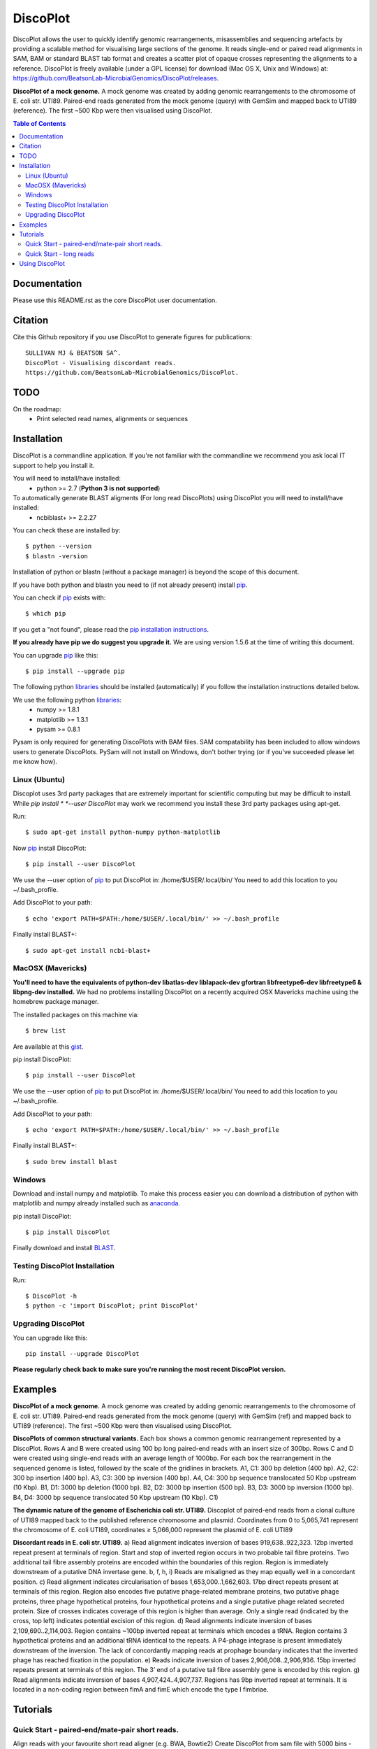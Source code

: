 DiscoPlot
=========

.. image:: https://pypip.in/version/DiscoPlot/badge.svg
        :target: https://pypi.python.org/pypi/DiscoPlot/
        :alt: Latest Version

.. image:: https://pypip.in/download/DiscoPlot/badge.svg
        :target: https://pypi.python.org/pypi/DiscoPlot/
        :alt: Downloads

.. image:: https://travis-ci.org/BeatsonLab-MicrobialGenomics/DiscoPlot.svg?branch=master
        :target: https://travis-ci.org/BeatsonLab-MicrobialGenomics/DiscoPlot
        :alt: Build status


DiscoPlot allows the user to quickly identify genomic rearrangements, 
misassemblies and sequencing artefacts by providing a scalable method for 
visualising large sections of the genome. It reads single-end or paired read 
alignments in SAM, BAM or standard BLAST tab format and creates a scatter 
plot of opaque crosses representing the alignments to a reference. 
DiscoPlot is freely available (under a GPL license) for download (Mac OS 
X, Unix and Windows) at: 
https://github.com/BeatsonLab-MicrobialGenomics/DiscoPlot/releases.

.. image:: https://raw.githubusercontent.com/mjsull/DiscoPlot/master/pictures/Figure_3.png
        :target: https://raw.githubusercontent.com/mjsull/DiscoPlot/master/pictures/Figure_3.png
        :alt: DiscoPlot figure
        :width: 800px
        :align: center        

**DiscoPlot of a mock genome.** A mock genome was created by adding genomic 
rearrangements to the chromosome of E. coli str. UTI89.  Paired-end reads 
generated from the mock genome (query) with GemSim and mapped back to UTI89 
(reference). The first ~500 Kbp were then visualised using DiscoPlot.


.. contents:: Table of Contents

Documentation
-------------

Please use this README.rst as the core DiscoPlot user documentation. 


Citation
--------

Cite this Github repository if you use DiscoPlot to generate figures 
for publications:: 

    SULLIVAN MJ & BEATSON SA^. 
    DiscoPlot - Visualising discordant reads.
    https://github.com/BeatsonLab-MicrobialGenomics/DiscoPlot.


TODO
----

On the roadmap:
    * Print selected read names, alignments or sequences


Installation
------------

DiscoPlot is a commandline application. If you're not familiar with the 
commandline we recommend you ask local IT support to help you install it.

You will need to install/have installed:
    * python >= 2.7 (**Python 3 is not supported**)

To automatically generate BLAST aligments (For long read DiscoPlots) using DiscoPlot you will need to install/have installed:
    * ncbiblast+ >= 2.2.27
    
You can check these are installed by::
    
    $ python --version
    $ blastn -version

Installation of python or blastn (without a package manager) is beyond the 
scope of this document.

If you have both python and blastn you need to (if not already present) 
install pip_.

You can check if pip_ exists with::

    $ which pip

If you get a "not found", please read the `pip installation instructions`_. 

**If you already have pip we do suggest you upgrade it.** We are using version 
1.5.6 at the time of writing this document. 

You can upgrade pip_ like this::

    $ pip install --upgrade pip


The following python libraries_ should be installed (automatically) if you follow 
the installation instructions detailed below.

We use the following python libraries_:
    * numpy >= 1.8.1
    * matplotlib >= 1.3.1
    * pysam >= 0.8.1

Pysam is only required for generating DiscoPlots with BAM files. SAM 
compatability has been included to allow windows users to generate 
DiscoPlots. PySam will not install on Windows, don't bother trying (or if 
you've succeeded please let me know how).


Linux (Ubuntu)
~~~~~~~~~~~~~~

Discoplot uses 3rd party packages that are extremely important for scientific 
computing but may be difficult to install. While *pip install * 
*--user DiscoPlot* may work we recommend you install these 3rd party packages 
using apt-get.

Run::

    $ sudo apt-get install python-numpy python-matplotlib 

Now pip_ install DiscoPlot::
    
    $ pip install --user DiscoPlot

We use the --user option of pip_ to put DiscoPlot in: /home/$USER/.local/bin/
You need to add this location to you ~/.bash_profile. 

Add DiscoPlot to your path::

    $ echo 'export PATH=$PATH:/home/$USER/.local/bin/' >> ~/.bash_profile

Finally install BLAST+::

    $ sudo apt-get install ncbi-blast+ 


MacOSX (Mavericks)
~~~~~~~~~~~~~~~~~~

**You'll need to have the equivalents of python-dev libatlas-dev liblapack-dev 
gfortran libfreetype6-dev libfreetype6 & libpng-dev installed.** We had no 
problems installing DiscoPlot on a recently acquired OSX Mavericks machine 
using the homebrew package manager.

The installed packages on this machine via::

    $ brew list 

Are available at this gist_.

pip install DiscoPlot::
    
    $ pip install --user DiscoPlot

We use the --user option of pip_ to put DiscoPlot in: /home/$USER/.local/bin/
You need to add this location to you ~/.bash_profile. 

Add DiscoPlot to your path::

    $ echo 'export PATH=$PATH:/home/$USER/.local/bin/' >> ~/.bash_profile

Finally install BLAST+::

    $ sudo brew install blast 


Windows
~~~~~~~
Download and install numpy and matplotlib.
To make this process easier you can download a distribution of python with matplotlib and numpy already installed
such as anaconda_.

pip install DiscoPlot::
    
    $ pip install DiscoPlot

Finally download and install BLAST_.


Testing DiscoPlot Installation
~~~~~~~~~~~~~~~~~~~~~~~~~~~~~~

Run::
    
    $ DiscoPlot -h 
    $ python -c 'import DiscoPlot; print DiscoPlot'





Upgrading DiscoPlot
~~~~~~~~~~~~~~~~~~~

You can upgrade like this::
    
    pip install --upgrade DiscoPlot

**Please regularly check back to make sure you're running the most recent 
DiscoPlot version.**


Examples
--------

.. image:: https://raw.githubusercontent.com/mjsull/DiscoPlot/master/pictures/Figure_3.png
        :target: https://raw.githubusercontent.com/mjsull/DiscoPlot/master/pictures/Figure_3.png
        :alt: DiscoPlot figure
        :width: 800px
        :align: center

**DiscoPlot of a mock genome.** A mock genome was created by adding genomic 
rearrangements to the chromosome of E. coli str. UTI89.  Paired-end reads 
generated from the mock genome (query) with GemSim (ref) and mapped back to 
UTI89 (reference). The first ~500 Kbp were then visualised using DiscoPlot.

.. image:: https://raw.githubusercontent.com/mjsull/DiscoPlot/master/pictures/Figure_4.png
    :target: https://raw.githubusercontent.com/mjsull/DiscoPlot/master/pictures/Figure_4.png
    :alt: DiscoPlots of structural variants
    :align: center
    :width: 800px

**DiscoPlots of common structural variants.** Each box shows a common genomic 
rearrangement represented by a DiscoPlot. Rows A and B were created using 
100 bp long paired-end reads with an insert size of 300bp. Rows C and D were 
created using single-end reads with an average length of 1000bp. 
For each box the rearrangement in the sequenced genome is listed, followed by 
the scale of the gridlines in brackets.
A1,  C1: 300 bp deletion (400 bp).
A2, C2: 300 bp insertion (400 bp).
A3, C3: 300 bp inversion (400 bp).
A4, C4: 300 bp sequence translocated 50 Kbp upstream (10 Kbp). 
B1, D1: 3000 bp deletion (1000 bp). 
B2, D2: 3000 bp insertion (500 bp).
B3, D3: 3000 bp inversion (1000 bp). 
B4, D4: 3000 bp sequence translocated 50 Kbp upstream (10 Kbp). C1) 

.. image:: https://raw.githubusercontent.com/mjsull/DiscoPlot/master/pictures/Figure_5.png
    :target: https://raw.githubusercontent.com/mjsull/DiscoPlot/master/pictures/Figure_5.png
    :alt: DiscoPlot of E. coli genome
    :width: 800px
    :align: center

**The dynamic nature of the genome of Escherichia coli str. UTI89.** 
Discoplot of paired-end reads from a clonal culture of UTI89 mapped back 
to the published reference chromosome and plasmid. Coordinates from
0 to 5,065,741 represent the chromosome of E. coli UTI89, 
coordinates ≥ 5,066,000 represent the plasmid of E. coli UTI89


.. image:: https://raw.githubusercontent.com/mjsull/DiscoPlot/master/pictures/Figure_6.png
    :target: https://raw.githubusercontent.com/mjsull/DiscoPlot/master/pictures/Figure_6.png
    :alt: DiscoPlot of E. coli genome
    :width: 800px
    :align: center

**Discordant reads in E. coli str. UTI89.** a) Read alignment indicates inversion of bases 919,638..922,323. 12bp inverted repeat present at terminals of region. Start and stop of inverted region occurs in two probable tail fibre proteins. Two additional tail fibre assembly proteins are encoded within the boundaries of this region. Region is immediately downstream of a putative DNA invertase gene. b, f, h, i) Reads are misaligned as they map equally well in a concordant position. c) Read alignment indicates circularisation of bases 1,653,000..1,662,603. 17bp direct repeats present at terminals of this region. Region also encodes five putative phage-related membrane proteins, two putative phage proteins, three phage hypothetical proteins, four hypothetical proteins and a single putative phage related secreted protein. Size of crosses indicates coverage of this region is higher than average. Only a single read (indicated by the cross, top left) indicates potential excision of this region. d) Read alignments indicate inversion of bases 2,109,690..2,114,003. Region contains ~100bp inverted repeat at terminals which encodes a tRNA. Region contains 3 hypothetical proteins and an additional tRNA identical to the repeats. A P4-phage integrase is present immediately downstream of the inversion. The lack of concordantly mapping reads at prophage boundary indicates that the inverted phage has reached fixation in the population. e) Reads indicate inversion of bases 2,906,008..2,906,936. 15bp inverted repeats present at terminals of this region. The 3’ end of a putative tail fibre assembly gene is encoded by this region. g) Read alignments indicate inversion of bases 4,907,424..4,907,737. Regions has 9bp inverted repeat at terminals. It is located in a non-coding region between fimA and fimE which encode the type I fimbriae. 


Tutorials
---------
Quick Start - paired-end/mate-pair short reads.
~~~~~~~~~~~~~~~~~~~~~~~~~~~~~~~~~~~~~~~~~~~~~~~
Align reads with your favourite short read aligner (e.g. BWA, Bowtie2) 
Create DiscoPlot from sam file with 5000 bins - open in a matplotlib window:

:: DiscoPlot.py -sam sam_file.sam -s 5000 

Create a DiscoPlot from a bam file using a bin size of 10,000bp - save as .png file:
:: DisocPlot.py -bam bam_file.bam -bin 10000 -o discoplot.png

Quick Start - long reads
~~~~~~~~~~~~~~~~~~~~~~~~
To automatically generate a BLAST alignment using BLAST+ run
:: DiscoPlot.py -r reads.fa -ref reference.fasta -B -s 5000 
To provide DiscoPlot with an alignment file (BLAST tab delimited format)
:: DiscoPlot -ref reference.fasta -b alignment.out -s 5000 


**More Coming Soon**


Using DiscoPlot
---------------

DiscoPlot.py - Visualising discordant reads.


In paired read mode DiscoPlot must be provided with a BAM or SAM file.
In Single read mode DiscoPlit must be provided with a alignment file (BLAST tab delimited format) or reads and a reference (in FASTA format).

-bin (size of bins in bp) or -s (size of bins) must be specified.

**additional arguments**::

  -h, --help            show this help message and exit
  -r READ_FILE, --read_file READ_FILE
                        read file - provide DiscoPlot with a read file to
                        BLAST (long read mode).
  -ref REFERENCE_FILE, --reference_file REFERENCE_FILE
                        Reference file - Reference for generating long reads
                        alignments.
  -bam BAM_FILE, --bam_file BAM_FILE
                        bam file - paired read mode. (Requires pysam).
  -sam SAM_FILE, --sam_file SAM_FILE
                        sam file - paired read mode. (pysam not required)
  -hm HEATMAP, --heatmap HEATMAP
                        Heatmap file - provide DiscoPlot with custom generated
                        heatmap.
  -B GEN_BLAST, --gen_blast GEN_BLAST
                        Generate blast files, use argument as prefix for
                        output.
  -b BLAST_FILE, --blast_file BLAST_FILE
                        Provide DiscoPlot with alignment file (long read mode)
                        (BLAST tab delimited file - output format 6)
  -o OUTPUT_FILE, --output_file OUTPUT_FILE
                        output file [gif/bmp/png]
  -s SIZE, --size SIZE  Number of bins.
  -bin BIN_SIZE, --bin_size BIN_SIZE
                        Bin size (in bp)
  -g GAP, --gap GAP     Gap size - gap size between entries in reference.
  -sub SUBSECTION [SUBSECTION ...], --subsection SUBSECTION [SUBSECTION ...]
                        Only display subection of genome [ref]/[min_cutoff
                        max_cutoff]/[ref min_cutoff max_cutoff]
  -wb WRITE_READS [WRITE_READS ...], --write_reads WRITE_READS [WRITE_READS ...]
                        Write reads in rectangle to bam/sam [x1 y1 x2 y2
                        out.bam]
  -c MIN_HITS, --min_hits MIN_HITS
                        Only show bins with more than this number of hits.
  -m MAX_HITS, --max_hits MAX_HITS
                        Only show bins with less hits than this.
  -dpi IMAGE_QUALITY, --image_quality IMAGE_QUALITY
                        Image quality (in DPI)
  -i MIN_IDENT, --min_ident MIN_IDENT
                        Min. idenity of hits to draw (long read mode).
  -l MIN_LENGTH, --min_length MIN_LENGTH
                        Min. length of hits to draw (long read mode).
  -d UNMAPPED, --unmapped UNMAPPED
                        Unmapped bases on edge for RMaD to consider read
                        partially unmapped.
  -a ALPHA, --alpha ALPHA
                        Transparency of mapped read markers
  -a2 ALPHA2, --alpha2 ALPHA2
                        Transparency of unmapped read markers
  -mc M_COUNT, --m_count M_COUNT
                        The count of a bin to be used as the median value for
                        calculating the size of the dot [auto]
  -ms M_SIZE, --m_size M_SIZE
                        Set the width (in bins) of a marker with a median
                        count.
  -log, --log           Log10 bin counts. (For data with highly variable
                        coverage).
  -sw, --switch         Draw most common (inverted/direct) hits first.
  -nl, --no_legend      Don't create legend.
  -ng, --no_gridlines   Don't draw gridlines.
  -na, --no_label       No axis labels.
  -split SPLIT_GRAPH [SPLIT_GRAPH ...], --split_graph SPLIT_GRAPH [SPLIT_GRAPH ...]
                        Show multiple subsections of graph [start1 stop1
                        start2 stop2 etc.] or [ref1 start1 stop1 ref2 start2
                        stop2 etc.]
  -hl HIGHLIGHT [HIGHLIGHT ...], --highlight HIGHLIGHT [HIGHLIGHT ...]
                        Highlight subsections of graph [alpha start1 stop1
                        start2 stop2 etc.] or [alphref1 start1 stop1 ref2
                        start2 stop2 etc.]
  -mw MARKER_EDGE_WIDTH, --marker_edge_width MARKER_EDGE_WIDTH
                        Marker width (default is roughly 20x bin size)

Thanks for using DiscoPlot.py




.. _pip: http://www.pip-installer.org/en/latest/
.. _libraries: https://github.com/BeatsonLab-MicrobialGenomics/DiscoPlot/blob/master/requirements.txt
.. _gist: https://gist.github.com/mscook/ef7499fc9d2138f17c7f
.. _pip installation instructions: http://pip.readthedocs.org/en/latest/installing.html
.. _anaconda: http://continuum.io/downloads
.. _BLAST: http://ftp.ncbi.nlm.nih.gov/blast/executables/blast+/LATEST/
